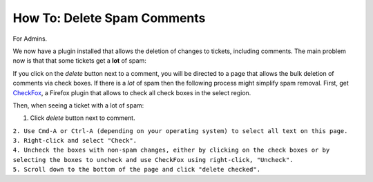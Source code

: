 How To: Delete Spam Comments
----------------------------

For Admins.

We now have a plugin installed that allows the deletion of changes to
tickets, including comments. The main problem now is that that some
tickets get a **lot** of spam:

If you click on the *delete* button next to a comment, you will be
directed to a page that allows the bulk deletion of comments via check
boxes. If there is a *lot* of spam then the following process might
simplify spam removal. First, get
`CheckFox <https://addons.mozilla.org/en-US/firefox/addon/2393>`__, a
Firefox plugin that allows to check all check boxes in the select
region.

Then, when seeing a ticket with a lot of spam:

#. Click *delete* button next to comment.

| ``2. Use Cmd-A or Ctrl-A (depending on your operating system) to select all text on this page.``
| ``3. Right-click and select "Check".``
| ``4. Uncheck the boxes with non-spam changes, either by clicking on the check boxes or by selecting the boxes to uncheck and use CheckFox using right-click, "Uncheck".``
| ``5. Scroll down to the bottom of the page and click "delete checked".``

.. raw:: mediawiki

   {{TracNotice|{{PAGENAME}}}}
